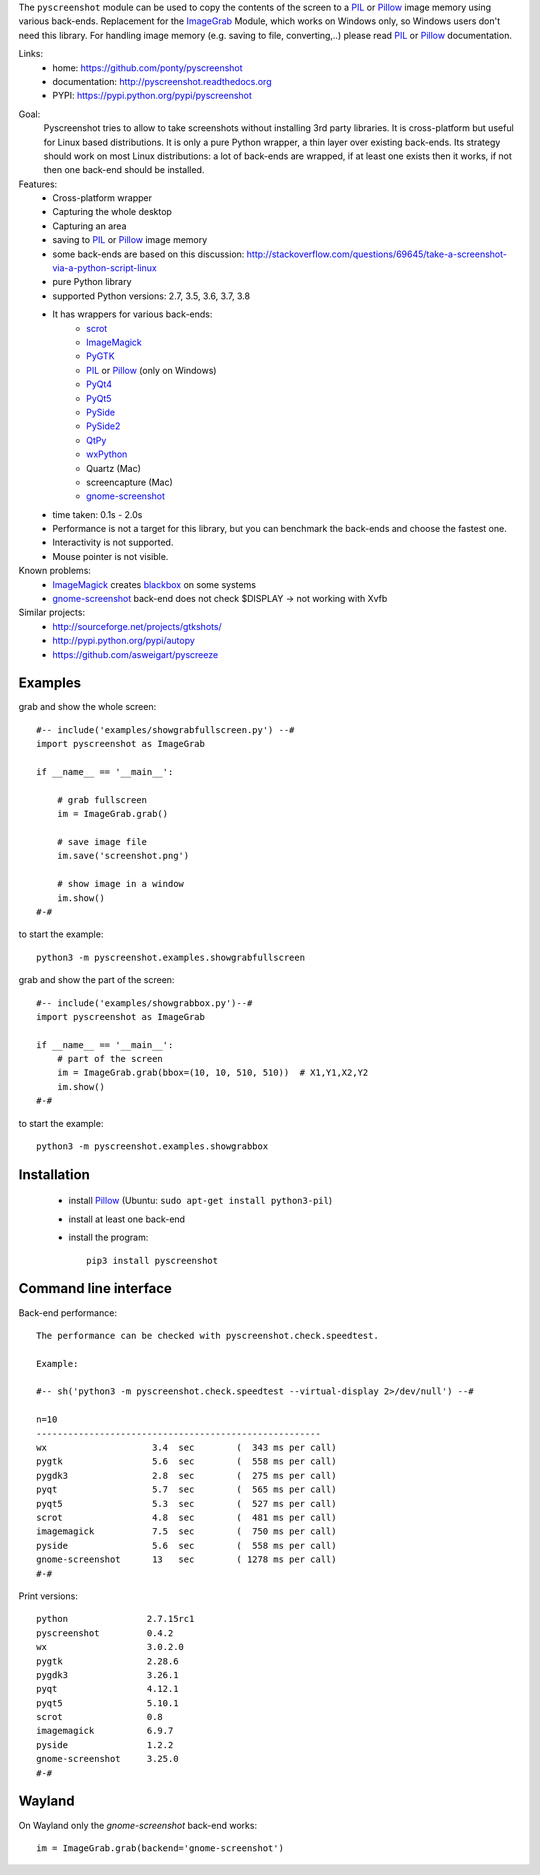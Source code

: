 The ``pyscreenshot`` module can be used to copy
the contents of the screen to a PIL_ or Pillow_ image memory using various back-ends.
Replacement for the ImageGrab_ Module, which works on Windows only,
so Windows users don't need this library.
For handling image memory (e.g. saving to file, converting,..) please read PIL_ or Pillow_ documentation.

Links:
 * home: https://github.com/ponty/pyscreenshot
 * documentation: http://pyscreenshot.readthedocs.org
 * PYPI: https://pypi.python.org/pypi/pyscreenshot

|Travis| |Coveralls| |Latest Version| |Supported Python versions| |License| |Documentation|

Goal:
  Pyscreenshot tries to allow to take screenshots without installing 3rd party libraries.
  It is cross-platform but useful for Linux based distributions.
  It is only a pure Python wrapper, a thin layer over existing back-ends.
  Its strategy should work on most Linux distributions:
  a lot of back-ends are wrapped, if at least one exists then it works,
  if not then one back-end should be installed.

Features:
 * Cross-platform wrapper
 * Capturing the whole desktop
 * Capturing an area
 * saving to PIL_ or Pillow_ image memory
 * some back-ends are based on this discussion: http://stackoverflow.com/questions/69645/take-a-screenshot-via-a-python-script-linux
 * pure Python library
 * supported Python versions: 2.7, 3.5, 3.6, 3.7, 3.8
 * It has wrappers for various back-ends:
     * scrot_
     * ImageMagick_
     * PyGTK_
     * PIL_ or Pillow_ (only on Windows)
     * PyQt4_
     * PyQt5_
     * PySide_
     * PySide2_
     * QtPy_
     * wxPython_
     * Quartz (Mac)
     * screencapture (Mac)
     * gnome-screenshot_
 * time taken: 0.1s - 2.0s
 * Performance is not a target for this library, but you can benchmark the back-ends and choose the fastest one.
 * Interactivity is not supported.
 * Mouse pointer is not visible.

Known problems:
 * ImageMagick_ creates blackbox_ on some systems
 * gnome-screenshot_ back-end does not check $DISPLAY -> not working with Xvfb

Similar projects:
 - http://sourceforge.net/projects/gtkshots/
 - http://pypi.python.org/pypi/autopy
 - https://github.com/asweigart/pyscreeze


Examples
========

grab and show the whole screen::

  #-- include('examples/showgrabfullscreen.py') --#
  import pyscreenshot as ImageGrab

  if __name__ == '__main__':

      # grab fullscreen
      im = ImageGrab.grab()

      # save image file
      im.save('screenshot.png')

      # show image in a window
      im.show()
  #-#

to start the example::

    python3 -m pyscreenshot.examples.showgrabfullscreen

grab and show the part of the screen::

  #-- include('examples/showgrabbox.py')--#
  import pyscreenshot as ImageGrab

  if __name__ == '__main__':
      # part of the screen
      im = ImageGrab.grab(bbox=(10, 10, 510, 510))  # X1,Y1,X2,Y2
      im.show()
  #-#

to start the example::

    python3 -m pyscreenshot.examples.showgrabbox

Installation
============

 * install Pillow_ (Ubuntu: ``sudo apt-get install python3-pil``)
 * install at least one back-end
 * install the program::

    pip3 install pyscreenshot



Command line interface
======================

Back-end performance::

  The performance can be checked with pyscreenshot.check.speedtest.

  Example:

  #-- sh('python3 -m pyscreenshot.check.speedtest --virtual-display 2>/dev/null') --#

  n=10
  ------------------------------------------------------
  wx                  	3.4  sec	(  343 ms per call)
  pygtk               	5.6  sec	(  558 ms per call)
  pygdk3              	2.8  sec	(  275 ms per call)
  pyqt                	5.7  sec	(  565 ms per call)
  pyqt5               	5.3  sec	(  527 ms per call)
  scrot               	4.8  sec	(  481 ms per call)
  imagemagick         	7.5  sec	(  750 ms per call)
  pyside              	5.6  sec	(  558 ms per call)
  gnome-screenshot    	13   sec	( 1278 ms per call)
  #-#


Print versions::

  python               2.7.15rc1
  pyscreenshot         0.4.2
  wx                   3.0.2.0
  pygtk                2.28.6
  pygdk3               3.26.1
  pyqt                 4.12.1
  pyqt5                5.10.1
  scrot                0.8
  imagemagick          6.9.7
  pyside               1.2.2
  gnome-screenshot     3.25.0
  #-#


Wayland
=======

On Wayland only the `gnome-screenshot` back-end works::

 im = ImageGrab.grab(backend='gnome-screenshot')



.. _ImageGrab: http://pillow.readthedocs.org/en/latest/reference/ImageGrab.html
.. _PIL: http://www.pythonware.com/library/pil/
.. _Pillow: https://pypi.org/project/Pillow/
.. _ImageMagick: http://www.imagemagick.org/
.. _PyGTK: https://pypi.org/project/PyGTK/
.. _blackbox: http://www.imagemagick.org/discourse-server/viewtopic.php?f=3&t=13658
.. _scrot: http://en.wikipedia.org/wiki/Scrot
.. _PyQt4: https://pypi.org/project/PyQt4/
.. _PyQt5: https://pypi.org/project/PyQt5/
.. _PySide: https://pypi.org/project/PySide/
.. _PySide2: https://pypi.org/project/PySide2/
.. _QtPy: https://github.com/spyder-ide/qtpy
.. _wxPython: http://www.wxpython.org/
.. _gnome-screenshot: https://git.gnome.org/browse/gnome-screenshot/

.. |Travis| image:: http://img.shields.io/travis/ponty/pyscreenshot.svg
   :target: https://travis-ci.org/ponty/pyscreenshot/
.. |Coveralls| image:: http://img.shields.io/coveralls/ponty/pyscreenshot/master.svg
   :target: https://coveralls.io/r/ponty/pyscreenshot/
.. |Latest Version| image:: https://img.shields.io/pypi/v/pyscreenshot.svg
   :target: https://pypi.python.org/pypi/pyscreenshot/
.. |Supported Python versions| image:: https://img.shields.io/pypi/pyversions/pyscreenshot.svg
   :target: https://pypi.python.org/pypi/pyscreenshot/
.. |License| image:: https://img.shields.io/pypi/l/pyscreenshot.svg
   :target: https://pypi.python.org/pypi/pyscreenshot/
.. |Documentation| image:: https://readthedocs.org/projects/pyscreenshot/badge/?version=latest
   :target: http://pyscreenshot.readthedocs.org
